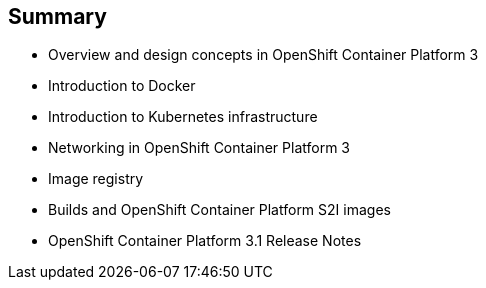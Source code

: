 == Summary


* Overview and design concepts in OpenShift Container Platform 3
* Introduction to Docker
* Introduction to Kubernetes infrastructure
* Networking in OpenShift Container Platform 3
* Image registry
* Builds and OpenShift Container Platform S2I images
* OpenShift Container Platform 3.1 Release Notes


ifdef::showscript[]

=== Transcript

This module presented an overview of and design concepts in OpenShift Container Platform 
 3, including the OpenShift Container Platform stack, how OpenShift Container Platform works,
  standards, important projects, workflows, and how the various components work
   together.

It introduced Docker, noted the difference between containers and VMs,
and described Docker components and capabilities.

It covered Kubernetes features and concepts, with an emphasis on pods, followed
 by an overview of networking in OpenShift Container Platform 3

The Image registry section described the integrated OpenShift Container Platform 
 registry and third-party registries.

The module concluded by briefly explaining builds and OpenShift Container Platform  S2I
 images, including what an S2I build is and reasons to use it, and then by
  describing the new features in OpenShift Container Platform 3.1.

endif::showscript[]

